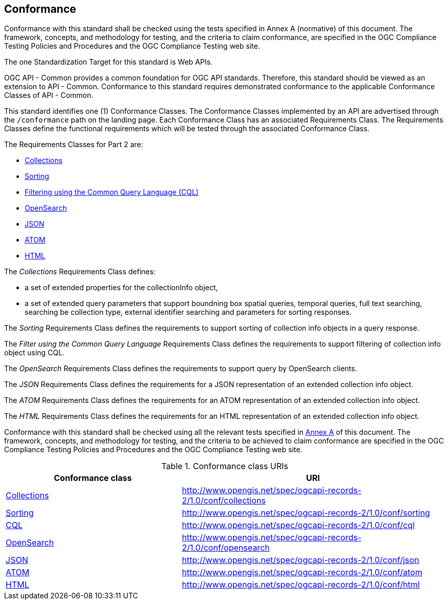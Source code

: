 == Conformance

Conformance with this standard shall be checked using the tests specified in Annex A (normative) of this document. The framework, concepts, and methodology for testing, and the criteria to claim conformance, are specified in the OGC Compliance Testing Policies and Procedures and the OGC Compliance Testing web site.

The one Standardization Target for this standard is Web APIs.

OGC API - Common provides a common foundation for OGC API standards. Therefore, this standard should be viewed as an extension to API - Common. Conformance to this standard requires demonstrated conformance to the applicable Conformance Classes of API - Common. 

This standard identifies one (1) Conformance Classes. The Conformance Classes implemented by an API are advertised through the `/conformance` path on the landing page. Each Conformance Class has an associated Requirements Class. The Requirements Classes define the functional requirements which will be tested through the associated Conformance Class.

The Requirements Classes for Part 2 are:

* <<clause-Collections,Collections>>
* <<clause-sorting,Sorting>>
* <<clause-cql-filter,Filtering using the Common Query Language (CQL)>>
* <<clause-opensearch,OpenSearch>>
* <<requirements-class-json-clause,JSON>>
* <<requirements-class-atom-clause,ATOM>>
* <<requirements-class-html-clause,HTML>>

The _Collections_ Requirements Class defines:

* a set of extended properties for the collectionInfo object,
* a set of extended query parameters that support boundning box spatial queries, temporal queries, full text searching, searching be collection type, external identifier searching and parameters for sorting responses.

The _Sorting_ Requirements Class defines the requirements to support sorting of collection info objects in a query response.

The _Filter using the Common Query Language_ Requirements Class defines the requirements to support filtering of collection info object using CQL.

The _OpenSearch_ Requirements Class defines the requirements to support query by OpenSearch clients.

The _JSON_ Requirements Class defines the requirements for a JSON representation of an extended collection info object.

The _ATOM_ Requirements Class defines the requirements for an ATOM representation of an extended collection info object.

The _HTML_ Requirements Class defines the requirements for an HTML representation of an extended collection info object.

Conformance with this standard shall be checked using all the relevant tests
specified in <<ats,Annex A>> of this document. The framework, concepts, and
methodology for testing, and the criteria to be achieved to claim conformance
are specified in the OGC Compliance Testing Policies and Procedures and the
OGC Compliance Testing web site.

[#conf_class_uris,reftext='{table-caption} {counter:table-num}']
.Conformance class URIs
[cols="40,60",options="header"]
|===
|Conformance class |URI
|<<ats_collections,Collections>> |http://www.opengis.net/spec/ogcapi-records-2/1.0/conf/collections
|<<ats_sorting,Sorting>> |http://www.opengis.net/spec/ogcapi-records-2/1.0/conf/sorting
|<<ats_cql,CQL>> |http://www.opengis.net/spec/ogcapi-records-2/1.0/conf/cql
|<<ats_opensearch,OpenSearch>> |http://www.opengis.net/spec/ogcapi-records-2/1.0/conf/opensearch
|<<ats_json,JSON>> |http://www.opengis.net/spec/ogcapi-records-2/1.0/conf/json
|<<ats_atom,ATOM>> |http://www.opengis.net/spec/ogcapi-records-2/1.0/conf/atom
|<<ats_html,HTML>> |http://www.opengis.net/spec/ogcapi-records-2/1.0/conf/html
|===
